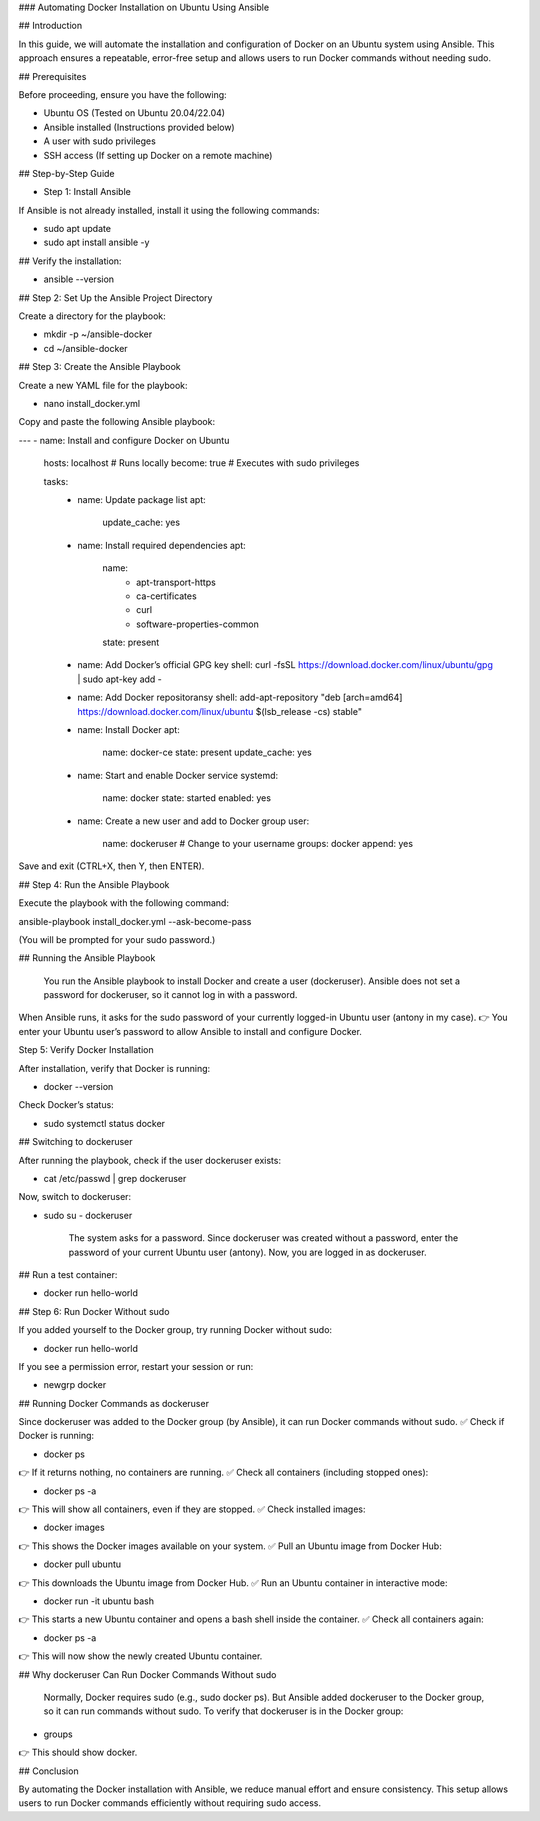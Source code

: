 ### Automating Docker Installation on Ubuntu Using Ansible

## Introduction

In this guide, we will automate the installation and configuration of Docker on an Ubuntu system using Ansible. This approach ensures a repeatable, error-free setup and allows users to run Docker commands without needing sudo.

## Prerequisites

Before proceeding, ensure you have the following:

* Ubuntu OS (Tested on Ubuntu 20.04/22.04)

* Ansible installed (Instructions provided below)

* A user with sudo privileges

* SSH access (If setting up Docker on a remote machine)

## Step-by-Step Guide

* Step 1: Install Ansible

If Ansible is not already installed, install it using the following commands:

* sudo apt update
* sudo apt install ansible -y

## Verify the installation:

* ansible --version

## Step 2: Set Up the Ansible Project Directory

Create a directory for the playbook:

* mkdir -p ~/ansible-docker
* cd ~/ansible-docker

## Step 3: Create the Ansible Playbook

Create a new YAML file for the playbook:

* nano install_docker.yml

Copy and paste the following Ansible playbook:

---
- name: Install and configure Docker on Ubuntu
  hosts: localhost  # Runs locally
  become: true  # Executes with sudo privileges

  tasks:
    - name: Update package list
      apt:
        update_cache: yes

    - name: Install required dependencies
      apt:
        name:
          - apt-transport-https
          - ca-certificates
          - curl
          - software-properties-common
        state: present

    - name: Add Docker’s official GPG key
      shell: curl -fsSL https://download.docker.com/linux/ubuntu/gpg | sudo apt-key add -

    - name: Add Docker repositoransy
      shell: add-apt-repository "deb [arch=amd64] https://download.docker.com/linux/ubuntu $(lsb_release -cs) stable"

    - name: Install Docker
      apt:
        name: docker-ce
        state: present
        update_cache: yes

    - name: Start and enable Docker service
      systemd:
        name: docker
        state: started
        enabled: yes

    - name: Create a new user and add to Docker group
      user:
        name: dockeruser  # Change to your username
        groups: docker
        append: yes

Save and exit (CTRL+X, then Y, then ENTER).

## Step 4: Run the Ansible Playbook

Execute the playbook with the following command:

ansible-playbook install_docker.yml --ask-become-pass

(You will be prompted for your sudo password.)

## Running the Ansible Playbook

    You run the Ansible playbook to install Docker and create a user (dockeruser).
    Ansible does not set a password for dockeruser, so it cannot log in with a password.

When Ansible runs, it asks for the sudo password of your currently logged-in Ubuntu user (antony in my case).
👉 You enter your Ubuntu user’s password to allow Ansible to install and configure Docker.


Step 5: Verify Docker Installation

After installation, verify that Docker is running:

* docker --version

Check Docker’s status:

* sudo systemctl status docker

## Switching to dockeruser

After running the playbook, check if the user dockeruser exists:

* cat /etc/passwd | grep dockeruser

Now, switch to dockeruser:

* sudo su - dockeruser

    The system asks for a password.
    Since dockeruser was created without a password, enter the password of your current Ubuntu  user (antony).
    Now, you are logged in as dockeruser.

## Run a test container:

* docker run hello-world

## Step 6: Run Docker Without sudo

If you added yourself to the Docker group, try running Docker without sudo:

* docker run hello-world

If you see a permission error, restart your session or run:

* newgrp docker

## Running Docker Commands as dockeruser

Since dockeruser was added to the Docker group (by Ansible), it can run Docker commands without sudo.
✅ Check if Docker is running:

* docker ps

👉 If it returns nothing, no containers are running.
✅ Check all containers (including stopped ones):

* docker ps -a

👉 This will show all containers, even if they are stopped.
✅ Check installed images:

* docker images

👉 This shows the Docker images available on your system.
✅ Pull an Ubuntu image from Docker Hub:

* docker pull ubuntu

👉 This downloads the Ubuntu image from Docker Hub.
✅ Run an Ubuntu container in interactive mode:

* docker run -it ubuntu bash

👉 This starts a new Ubuntu container and opens a bash shell inside the container.
✅ Check all containers again:

* docker ps -a

👉 This will now show the newly created Ubuntu container.

## Why dockeruser Can Run Docker Commands Without sudo

    Normally, Docker requires sudo (e.g., sudo docker ps).
    But Ansible added dockeruser to the Docker group, so it can run commands without sudo.
    To verify that dockeruser is in the Docker group:

* groups

👉 This should show docker.


## Conclusion

By automating the Docker installation with Ansible, we reduce manual effort and ensure consistency. This setup allows users to run Docker commands efficiently without requiring sudo access. 


